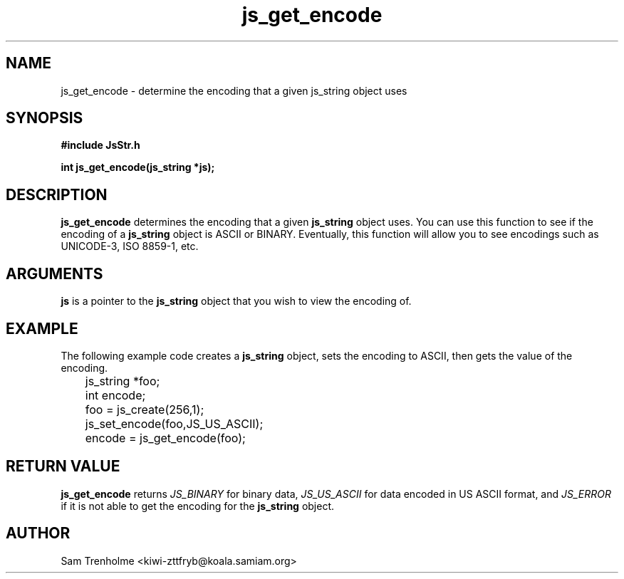 .\" Process this file with
.\" groff -man -Tascii cryptday.1
.\"
.TH js_get_encode 3 "August 2000" JS "js library reference"
.\" We don't want hyphenation (it's too ugly)
.\" We also disable justification when using nroff
.hy 0
.if n .na
.SH NAME
js_get_encode \- determine the encoding that a given js_string object uses
.SH SYNOPSIS
.nf
.B #include "JsStr.h"
.sp
.B "int js_get_encode(js_string *js);"
.fi
.SH DESCRIPTION
.B js_get_encode
determines the encoding that a given 
.B js_string 
object uses.  
You can use this function to see if the encoding
of a 
.B js_string
object is ASCII or BINARY.  Eventually, this function will allow you to
see encodings such as UNICODE-3, ISO 8859-1, etc.
.SH ARGUMENTS
.B js
is a pointer to the
.B js_string
object that you wish to view the encoding of.
.SH EXAMPLE
The following example code creates a 
.B js_string
object, sets the encoding to ASCII, then gets the value of the encoding.
.nf

	js_string *foo;
	int encode;
	foo = js_create(256,1);         
	js_set_encode(foo,JS_US_ASCII); 
	encode = js_get_encode(foo);
.fi
.SH "RETURN VALUE"
.B js_get_encode
returns 
.I JS_BINARY
for binary data,  
.I JS_US_ASCII
for data encoded in US ASCII format, and
.I JS_ERROR
if it is not able to get the encoding for the
.B js_string
object.
.SH AUTHOR
Sam Trenholme <kiwi-zttfryb@koala.samiam.org>

